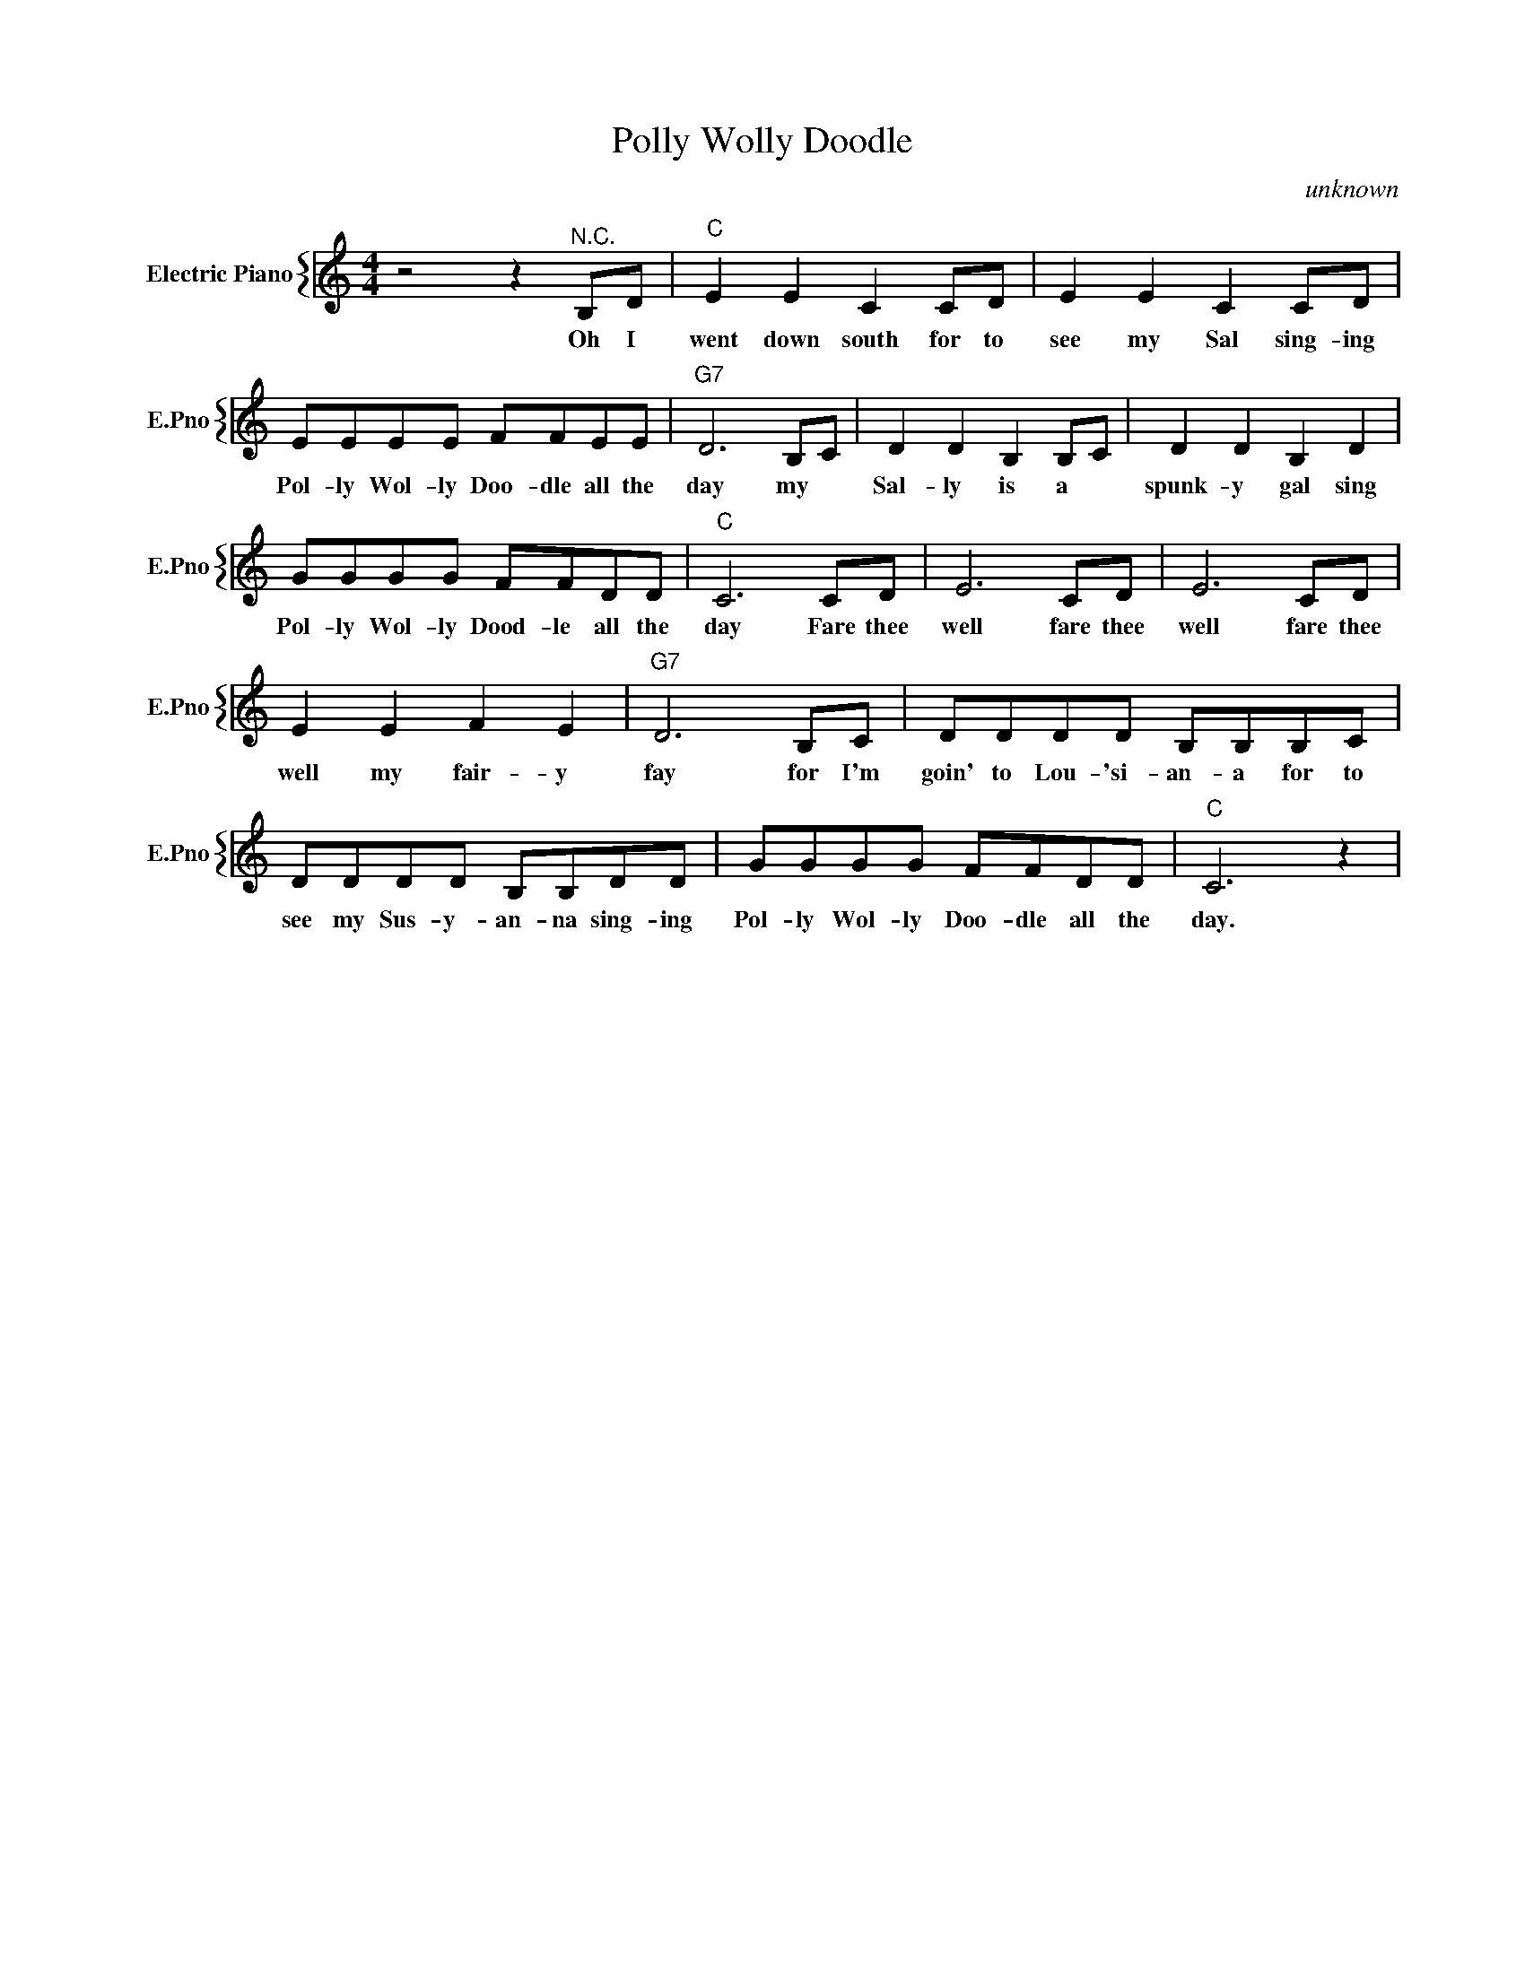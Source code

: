 X:1
T:Polly Wolly Doodle
C:unknown
%%score { 1 }
L:1/4
M:4/4
I:linebreak $
K:C
V:1 treble nm="Electric Piano" snm="E.Pno"
V:1
 z2 z"^N.C." B,/D/ |"C" E E C C/D/ | E E C C/D/ |$ E/E/E/E/ F/F/E/E/ |"G7" D3 B,/C/ | %5
w: Oh I|went down south for to|see my Sal sing- ing|Pol- ly Wol- ly Doo- dle all the|day my *|
 D D B, B,/C/ | D D B, D |$ G/G/G/G/ F/F/D/D/ |"C" C3 C/D/ | E3 C/D/ | E3 C/D/ |$ E E F E | %12
w: Sal- ly is a *|spunk- y gal sing|Pol- ly Wol- ly Dood- le all the|day Fare thee|well fare thee|well fare thee|well my fair- y|
"G7" D3 B,/C/ | D/D/D/D/ B,/B,/B,/C/ |$ D/D/D/D/ B,/B,/D/D/ | G/G/G/G/ F/F/D/D/ |"C" C3 z | %17
w: fay for I'm|goin' to Lou- 'si- an- a for to|see my Sus- y- an- na sing- ing|Pol- ly Wol- ly Doo- dle all the|day.|

